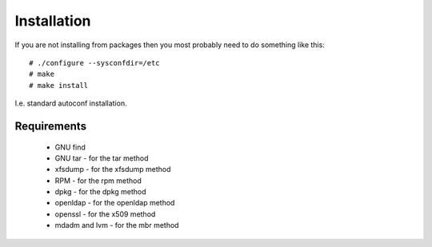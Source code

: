 Installation
=============

If you are not installing from packages then you most probably need to do
something like this::

 # ./configure --sysconfdir=/etc
 # make
 # make install

I.e. standard autoconf installation.

Requirements
------------

    * GNU find
    * GNU tar - for the tar method
    * xfsdump - for the xfsdump method
    * RPM - for the rpm method
    * dpkg - for the dpkg method
    * openldap - for the openldap method
    * openssl - for the x509 method
    * mdadm and lvm - for the mbr method

